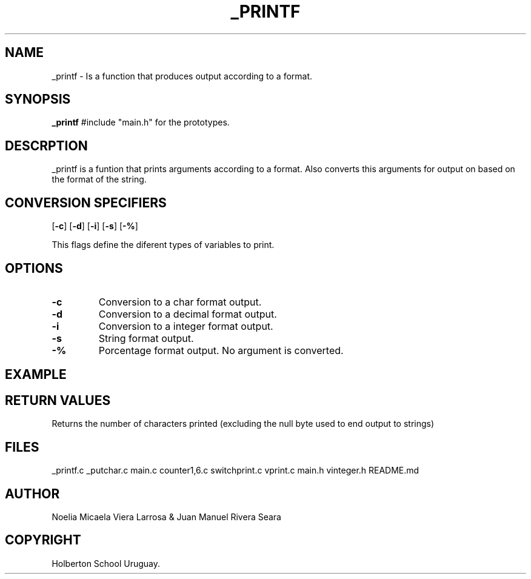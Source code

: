 .TH _PRINTF 1 _printf\-0.1 2023-07-18 Linux
.SH NAME
_printf \- Is a function that produces output according to a format.
.SH SYNOPSIS
.B _printf
#include "main.h" for the prototypes.
.SH DESCRPTION
.P 
_printf is a funtion that prints arguments according to a format.
Also converts this arguments for output on based on the format of the string.

.SH CONVERSION SPECIFIERS
[\fB\-c\fR] 
[\fB\-d\fR]
[\fB\-i\fR]
[\fB\-s\fR]
[\fB\-%\fR]
.P
This flags define the diferent types of variables to print.
.SH OPTIONS
.TP
.BR \-c
Conversion to a char format output.
.TP
.BR \-d
Conversion to a decimal format output.
.TP
.BR \-i
Conversion to a integer format output.
.TP
.BR \-s
String format output.
.TP
.BR \-%
Porcentage format output. No argument is converted.
.SH EXAMPLE
.SH RETURN VALUES
.P 
Returns the number of characters printed (excluding the null byte used to end
output to strings)
.SH FILES
.RB _printf.c
.RB _putchar.c
.RB main.c
.RB counter1,6.c
.RB switchprint.c
.RB vprint.c
.RB main.h
.RB vinteger.h
.RB README.md
.SH AUTHOR
Noelia Micaela Viera Larrosa & Juan Manuel Rivera Seara
.SH COPYRIGHT
Holberton School Uruguay.
